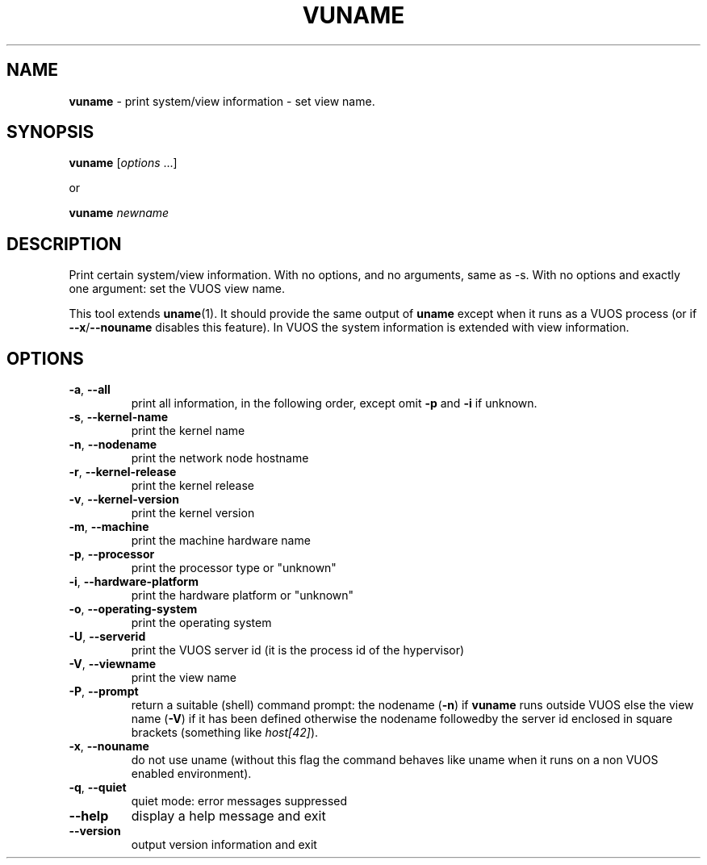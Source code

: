 .\" Copyright (C) 2019 VirtualSquare. Project Leader: Renzo Davoli
.\"
.\" This is free documentation; you can redistribute it and/or
.\" modify it under the terms of the GNU General Public License,
.\" as published by the Free Software Foundation, either version 2
.\" of the License, or (at your option) any later version.
.\"
.\" The GNU General Public License's references to "object code"
.\" and "executables" are to be interpreted as the output of any
.\" document formatting or typesetting system, including
.\" intermediate and printed output.
.\"
.\" This manual is distributed in the hope that it will be useful,
.\" but WITHOUT ANY WARRANTY; without even the implied warranty of
.\" MERCHANTABILITY or FITNESS FOR A PARTICULAR PURPOSE.  See the
.\" GNU General Public License for more details.
.\"
.\" You should have received a copy of the GNU General Public
.\" License along with this manual; if not, write to the Free
.\" Software Foundation, Inc., 51 Franklin St, Fifth Floor, Boston,
.\" MA 02110-1301 USA.
.\"
.\" generated with Ronn-NG/v0.8.0
.\" http://github.com/apjanke/ronn-ng/tree/0.8.0
.TH "VUNAME" "1" "October 2019" "VirtualSquare-VUOS"
.SH "NAME"
\fBvuname\fR \- print system/view information \- set view name\.
.SH "SYNOPSIS"
\fBvuname\fR [\fIoptions\fR \|\.\|\.\|\.]
.P
or
.P
\fBvuname\fR \fInewname\fR
.SH "DESCRIPTION"
Print certain system/view information\. With no options, and no arguments, same as \-s\. With no options and exactly one argument: set the VUOS view name\.
.P
This tool extends \fBuname\fR(1)\. It should provide the same output of \fBuname\fR except when it runs as a VUOS process (or if \fB\-\-x\fR/\fB\-\-nouname\fR disables this feature)\. In VUOS the system information is extended with view information\.
.SH "OPTIONS"
.TP
\fB\-a\fR, \fB\-\-all\fR
print all information, in the following order, except omit \fB\-p\fR and \fB\-i\fR if unknown\.
.TP
\fB\-s\fR, \fB\-\-kernel\-name\fR
print the kernel name
.TP
\fB\-n\fR, \fB\-\-nodename\fR
print the network node hostname
.TP
\fB\-r\fR, \fB\-\-kernel\-release\fR
print the kernel release
.TP
\fB\-v\fR, \fB\-\-kernel\-version\fR
print the kernel version
.TP
\fB\-m\fR, \fB\-\-machine\fR
print the machine hardware name
.TP
\fB\-p\fR, \fB\-\-processor\fR
print the processor type or "unknown"
.TP
\fB\-i\fR, \fB\-\-hardware\-platform\fR
print the hardware platform or "unknown"
.TP
\fB\-o\fR, \fB\-\-operating\-system\fR
print the operating system
.TP
\fB\-U\fR, \fB\-\-serverid\fR
print the VUOS server id (it is the process id of the hypervisor)
.TP
\fB\-V\fR, \fB\-\-viewname\fR
print the view name
.TP
\fB\-P\fR, \fB\-\-prompt\fR
return a suitable (shell) command prompt: the nodename (\fB\-n\fR) if \fBvuname\fR runs outside VUOS else the view name (\fB\-V\fR) if it has been defined otherwise the nodename followedby the server id enclosed in square brackets (something like \fIhost[42]\fR)\.
.TP
\fB\-x\fR, \fB\-\-nouname\fR
do not use uname (without this flag the command behaves like uname when it runs on a non VUOS enabled environment)\.
.TP
\fB\-q\fR, \fB\-\-quiet\fR
quiet mode: error messages suppressed
.TP
\fB\-\-help\fR
display a help message and exit
.TP
\fB\-\-version\fR
output version information and exit

